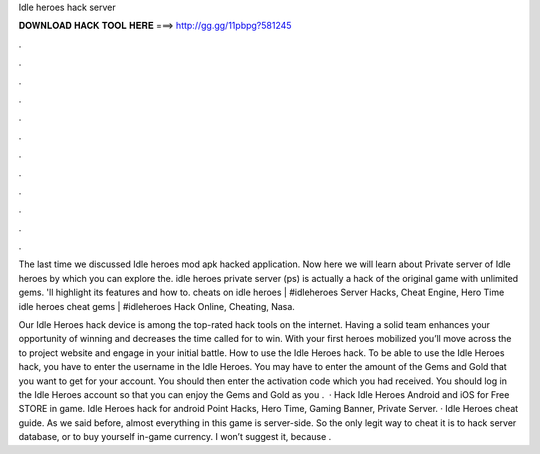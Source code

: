 Idle heroes hack server



𝐃𝐎𝐖𝐍𝐋𝐎𝐀𝐃 𝐇𝐀𝐂𝐊 𝐓𝐎𝐎𝐋 𝐇𝐄𝐑𝐄 ===> http://gg.gg/11pbpg?581245



.



.



.



.



.



.



.



.



.



.



.



.

The last time we discussed Idle heroes mod apk hacked application. Now here we will learn about Private server of Idle heroes by which you can explore the. idle heroes private server (ps) is actually a hack of the original game with unlimited gems. 'll highlight its features and how to. cheats on idle heroes | #idleheroes Server Hacks, Cheat Engine, Hero Time idle heroes cheat gems | #idleheroes Hack Online, Cheating, Nasa.

Our Idle Heroes hack device is among the top-rated hack tools on the internet. Having a solid team enhances your opportunity of winning and decreases the time called for to win. With your first heroes mobilized you’ll move across the to project website and engage in your initial battle. How to use the Idle Heroes hack. To be able to use the Idle Heroes hack, you have to enter the username in the Idle Heroes. You may have to enter the amount of the Gems and Gold that you want to get for your account. You should then enter the activation code which you had received. You should log in the Idle Heroes account so that you can enjoy the Gems and Gold as you .  · Hack Idle Heroes Android and iOS for Free STORE in game. Idle Heroes hack for android Point Hacks, Hero Time, Gaming Banner, Private Server. · Idle Heroes cheat guide. As we said before, almost everything in this game is server-side. So the only legit way to cheat it is to hack server database, or to buy yourself in-game currency. I won’t suggest it, because .
